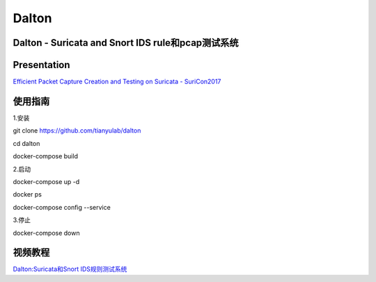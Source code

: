 ======
Dalton
======

Dalton - Suricata and Snort IDS rule和pcap测试系统
========

Presentation
========
`Efficient Packet Capture Creation and Testing on Suricata - SuriCon2017 <https://github.com/tianyulab/dalton/blob/master/Presentations/SuriCon17-Wharton_Urbanski.pdf>`__

使用指南
========

.. code:: bash

    
1.安装

git clone https://github.com/tianyulab/dalton

cd dalton

docker-compose build

2.启动

docker-compose up -d

docker ps

docker-compose config --service

3.停止

docker-compose down

视频教程
========
`Dalton:Suricata和Snort IDS规则测试系统 <http://v.youku.com/v_show/id_XMzc4MzU1NDk1Ng==.html>`__
